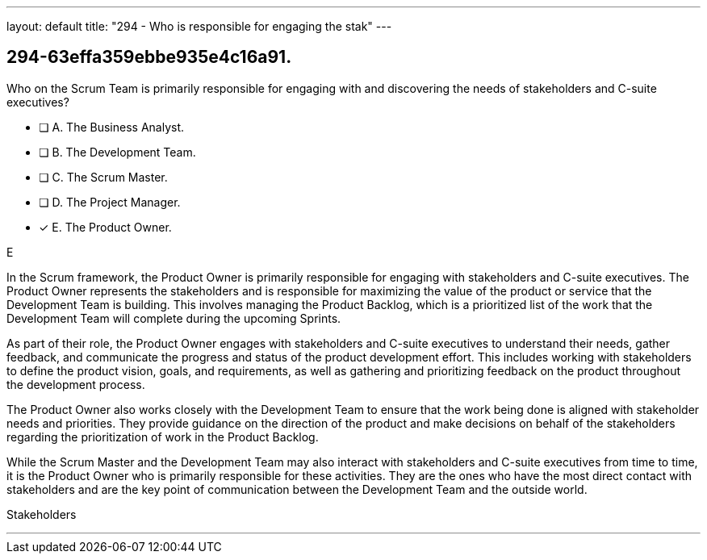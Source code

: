 ---
layout: default 
title: "294 - Who is responsible for engaging the stak"
---


[#question]
== 294-63effa359ebbe935e4c16a91.

****

[#query]
--
Who on the Scrum Team is primarily responsible for engaging with and discovering the needs of stakeholders and C-suite executives?
--

[#list]
--
* [ ] A. The Business Analyst.
* [ ] B. The Development Team.
* [ ] C. The Scrum Master.
* [ ] D. The Project Manager.
* [*] E. The Product Owner.

--
****

[#answer]
E

[#explanation]
--
In the Scrum framework, the Product Owner is primarily responsible for engaging with stakeholders and C-suite executives. The Product Owner represents the stakeholders and is responsible for maximizing the value of the product or service that the Development Team is building. This involves managing the Product Backlog, which is a prioritized list of the work that the Development Team will complete during the upcoming Sprints.

As part of their role, the Product Owner engages with stakeholders and C-suite executives to understand their needs, gather feedback, and communicate the progress and status of the product development effort. This includes working with stakeholders to define the product vision, goals, and requirements, as well as gathering and prioritizing feedback on the product throughout the development process.

The Product Owner also works closely with the Development Team to ensure that the work being done is aligned with stakeholder needs and priorities. They provide guidance on the direction of the product and make decisions on behalf of the stakeholders regarding the prioritization of work in the Product Backlog.

While the Scrum Master and the Development Team may also interact with stakeholders and C-suite executives from time to time, it is the Product Owner who is primarily responsible for these activities. They are the ones who have the most direct contact with stakeholders and are the key point of communication between the Development Team and the outside world.
--

[#ka]
Stakeholders

'''

